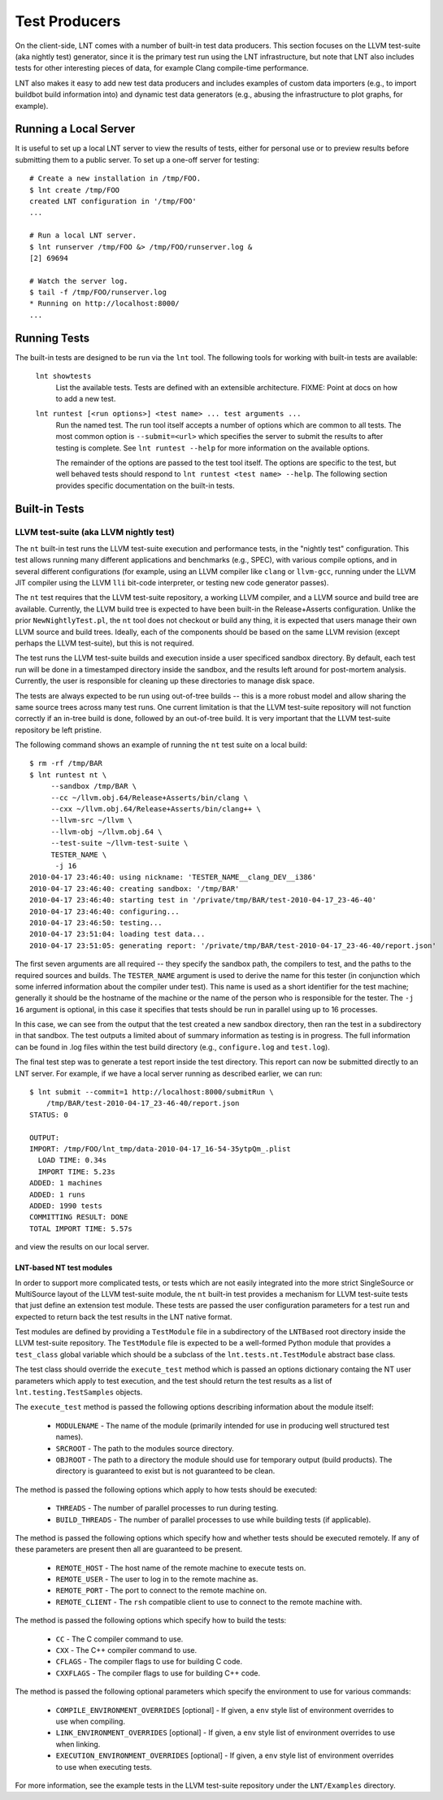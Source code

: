 .. _tests:

Test Producers
==============

On the client-side, LNT comes with a number of built-in test data producers.
This section focuses on the LLVM test-suite (aka nightly test) generator, since
it is the primary test run using the LNT infrastructure, but note that LNT also
includes tests for other interesting pieces of data, for example Clang
compile-time performance.

LNT also makes it easy to add new test data producers and includes examples of
custom data importers (e.g., to import buildbot build information into) and
dynamic test data generators (e.g., abusing the infrastructure to plot graphs,
for example).

Running a Local Server
----------------------

It is useful to set up a local LNT server to view the results of tests, either
for personal use or to preview results before submitting them to a public
server. To set up a one-off server for testing::

  # Create a new installation in /tmp/FOO.
  $ lnt create /tmp/FOO
  created LNT configuration in '/tmp/FOO'
  ...

  # Run a local LNT server.
  $ lnt runserver /tmp/FOO &> /tmp/FOO/runserver.log &
  [2] 69694

  # Watch the server log.
  $ tail -f /tmp/FOO/runserver.log
  * Running on http://localhost:8000/
  ...

Running Tests
-------------

The built-in tests are designed to be run via the ``lnt`` tool. The
following tools for working with built-in tests are available:

  ``lnt showtests``
    List the available tests.  Tests are defined with an extensible
    architecture. FIXME: Point at docs on how to add a new test.

  ``lnt runtest [<run options>] <test name> ... test arguments ...``
    Run the named test. The run tool itself accepts a number of options which
    are common to all tests. The most common option is ``--submit=<url>`` which
    specifies the server to submit the results to after testing is complete. See
    ``lnt runtest --help`` for more information on the available options.

    The remainder of the options are passed to the test tool itself. The options
    are specific to the test, but well behaved tests should respond to ``lnt
    runtest <test name> --help``. The following section provides specific
    documentation on the built-in tests.

Built-in Tests
--------------

LLVM test-suite (aka LLVM nightly test)
~~~~~~~~~~~~~~~~~~~~~~~~~~~~~~~~~~~~~~~

The ``nt`` built-in test runs the LLVM test-suite execution and performance
tests, in the "nightly test" configuration. This test allows running many
different applications and benchmarks (e.g., SPEC), with various compile
options, and in several different configurations (for example, using an LLVM
compiler like ``clang`` or ``llvm-gcc``, running under the LLVM JIT compiler
using the LLVM ``lli`` bit-code interpreter, or testing new code generator
passes).

The ``nt`` test requires that the LLVM test-suite repository, a working LLVM
compiler, and a LLVM source and build tree are available. Currently, the LLVM
build tree is expected to have been built-in the Release+Asserts configuration.
Unlike the prior ``NewNightlyTest.pl``, the ``nt`` tool does not checkout or build
any thing, it is expected that users manage their own LLVM source and build
trees. Ideally, each of the components should be based on the same LLVM revision
(except perhaps the LLVM test-suite), but this is not required.

The test runs the LLVM test-suite builds and execution inside a user specificed
sandbox directory. By default, each test run will be done in a timestamped
directory inside the sandbox, and the results left around for post-mortem
analysis. Currently, the user is responsible for cleaning up these directories
to manage disk space.

The tests are always expected to be run using out-of-tree builds -- this is a
more robust model and allow sharing the same source trees across many test
runs. One current limitation is that the LLVM test-suite repository will not
function correctly if an in-tree build is done, followed by an out-of-tree
build. It is very important that the LLVM test-suite repository be left
pristine.

The following command shows an example of running the ``nt`` test suite on a
local build::

  $ rm -rf /tmp/BAR
  $ lnt runtest nt \
       --sandbox /tmp/BAR \
       --cc ~/llvm.obj.64/Release+Asserts/bin/clang \
       --cxx ~/llvm.obj.64/Release+Asserts/bin/clang++ \
       --llvm-src ~/llvm \
       --llvm-obj ~/llvm.obj.64 \
       --test-suite ~/llvm-test-suite \
       TESTER_NAME \
        -j 16
  2010-04-17 23:46:40: using nickname: 'TESTER_NAME__clang_DEV__i386'
  2010-04-17 23:46:40: creating sandbox: '/tmp/BAR'
  2010-04-17 23:46:40: starting test in '/private/tmp/BAR/test-2010-04-17_23-46-40'
  2010-04-17 23:46:40: configuring...
  2010-04-17 23:46:50: testing...
  2010-04-17 23:51:04: loading test data...
  2010-04-17 23:51:05: generating report: '/private/tmp/BAR/test-2010-04-17_23-46-40/report.json'

The first seven arguments are all required -- they specify the sandbox path, the
compilers to test, and the paths to the required sources and builds. The
``TESTER_NAME`` argument is used to derive the name for this tester (in
conjunction which some inferred information about the compiler under test). This
name is used as a short identifier for the test machine; generally it should be
the hostname of the machine or the name of the person who is responsible for the
tester. The ``-j 16`` argument is optional, in this case it specifies that tests
should be run in parallel using up to 16 processes.

In this case, we can see from the output that the test created a new sandbox
directory, then ran the test in a subdirectory in that sandbox. The test outputs
a limited about of summary information as testing is in progress. The full
information can be found in .log files within the test build directory (e.g.,
``configure.log`` and ``test.log``).

The final test step was to generate a test report inside the test
directory. This report can now be submitted directly to an LNT server. For
example, if we have a local server running as described earlier, we can run::

  $ lnt submit --commit=1 http://localhost:8000/submitRun \
      /tmp/BAR/test-2010-04-17_23-46-40/report.json
  STATUS: 0

  OUTPUT:
  IMPORT: /tmp/FOO/lnt_tmp/data-2010-04-17_16-54-35ytpQm_.plist
    LOAD TIME: 0.34s
    IMPORT TIME: 5.23s
  ADDED: 1 machines
  ADDED: 1 runs
  ADDED: 1990 tests
  COMMITTING RESULT: DONE
  TOTAL IMPORT TIME: 5.57s

and view the results on our local server.

LNT-based NT test modules
+++++++++++++++++++++++++

In order to support more complicated tests, or tests which are not easily
integrated into the more strict SingleSource or MultiSource layout of the LLVM
test-suite module, the ``nt`` built-in test provides a mechanism for LLVM
test-suite tests that just define an extension test module. These tests are
passed the user configuration parameters for a test run and expected to return
back the test results in the LNT native format.

Test modules are defined by providing a ``TestModule`` file in a subdirectory of
the ``LNTBased`` root directory inside the LLVM test-suite repository. The
``TestModule`` file is expected to be a well-formed Python module that provides
a ``test_class`` global variable which should be a subclass of the
``lnt.tests.nt.TestModule`` abstract base class.

The test class should override the ``execute_test`` method which is passed an
options dictionary containg the NT user parameters which apply to test
execution, and the test should return the test results as a list of
``lnt.testing.TestSamples`` objects.

The ``execute_test`` method is passed the following options describing
information about the module itself:

  * ``MODULENAME`` - The name of the module (primarily intended for use in
    producing well structured test names).

  * ``SRCROOT`` - The path to the modules source directory.

  * ``OBJROOT`` - The path to a directory the module should use for temporary
    output (build products). The directory is guaranteed to exist but is not
    guaranteed to be clean.

The method is passed the following options which apply to how tests should be
executed:

  * ``THREADS`` - The number of parallel processes to run during testing.

  * ``BUILD_THREADS`` - The number of parallel processes to use while building
    tests (if applicable).

The method is passed the following options which specify how and whether tests
should be executed remotely. If any of these parameters are present then all are
guaranteed to be present.

 * ``REMOTE_HOST`` - The host name of the remote machine to execute tests on.

 * ``REMOTE_USER`` - The user to log in to the remote machine as.

 * ``REMOTE_PORT`` - The port to connect to the remote machine on.

 * ``REMOTE_CLIENT`` - The ``rsh`` compatible client to use to connect to the
   remote machine with.

The method is passed the following options which specify how to build the tests:

 * ``CC`` - The C compiler command to use.

 * ``CXX`` - The C++ compiler command to use.

 * ``CFLAGS`` - The compiler flags to use for building C code.

 * ``CXXFLAGS`` - The compiler flags to use for building C++ code.

The method is passed the following optional parameters which specify the
environment to use for various commands:

 * ``COMPILE_ENVIRONMENT_OVERRIDES`` [optional] - If given, a ``env`` style list
   of environment overrides to use when compiling.

 * ``LINK_ENVIRONMENT_OVERRIDES`` [optional] - If given, a ``env`` style list of
   environment overrides to use when linking.

 * ``EXECUTION_ENVIRONMENT_OVERRIDES`` [optional] - If given, a ``env`` style list of
   environment overrides to use when executing tests.

For more information, see the example tests in the LLVM test-suite repository
under the ``LNT/Examples`` directory.
